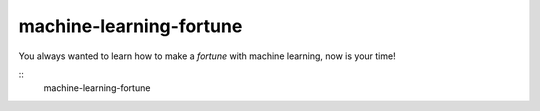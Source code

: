 machine-learning-fortune
========================

You always wanted to learn how to make a `fortune` with machine learning, now
is your time!

::
    machine-learning-fortune